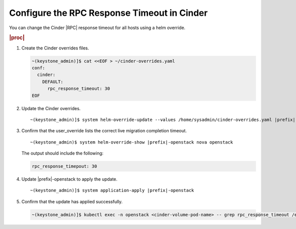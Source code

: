 
.. apa1590511404706
.. _configuring-the-rpc-response-timeout-in-cinder:

============================================
Configure the RPC Response Timeout in Cinder
============================================

You can change the Cinder |RPC| response timeout for all hosts using a helm
override.

.. rubric:: |proc|

#.  Create the Cinder overrides files.

    .. code-block:: none

        ~(keystone_admin)]$ cat <<EOF > ~/cinder-overrides.yaml
        conf:
          cinder:
            DEFAULT:
              rpc_response_timeout: 30
        EOF

#.  Update the Cinder overrides.

    .. parsed-literal::

        ~(keystone_admin)]$ system helm-override-update --values /home/sysadmin/cinder-overrides.yaml |prefix|-openstack cinder openstack --reuse-values

#.  Confirm that the user\_override lists the correct live migration completion timeout.

    .. parsed-literal::

        ~(keystone_admin)$ system helm-override-show |prefix|-openstack nova openstack


    The output should include the following:

    .. code-block:: none

        rpc_response_timepout: 30

#.  Update |prefix|-openstack to apply the update.

    .. parsed-literal::

        ~(keystone_admin)]$ system application-apply |prefix|-openstack

#.  Confirm that the update has applied successfully.

    .. code-block:: none

        ~(keystone_admin)]$ kubectl exec -n openstack <cinder-volume-pod-name> -- grep rpc_response_timeout /etc/cinder/cinder.conf